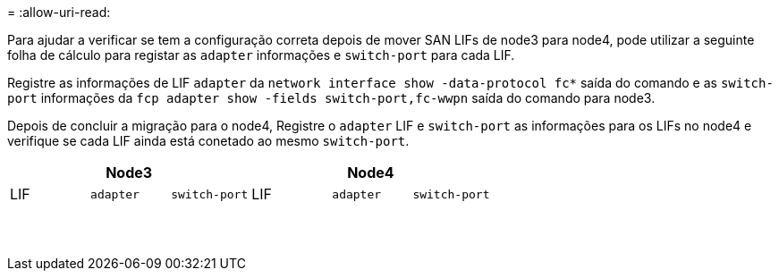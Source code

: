 = 
:allow-uri-read: 


Para ajudar a verificar se tem a configuração correta depois de mover SAN LIFs de node3 para node4, pode utilizar a seguinte folha de cálculo para registar as `adapter` informações e `switch-port` para cada LIF.

Registre as informações de LIF `adapter` da `network interface show -data-protocol fc*` saída do comando e as `switch-port` informações da `fcp adapter show -fields switch-port,fc-wwpn` saída do comando para node3.

Depois de concluir a migração para o node4, Registre o `adapter` LIF e `switch-port` as informações para os LIFs no node4 e verifique se cada LIF ainda está conetado ao mesmo `switch-port`.

[cols="6*"]
|===
3+| Node3 3+| Node4 


| LIF | `adapter` | `switch-port` | LIF | `adapter` | `switch-port` 


|  |  |  |  |  |  


|  |  |  |  |  |  


|  |  |  |  |  |  


|  |  |  |  |  |  


|  |  |  |  |  |  


|  |  |  |  |  |  


|  |  |  |  |  |  


|  |  |  |  |  |  


|  |  |  |  |  |  


|  |  |  |  |  |  


|  |  |  |  |  |  


|  |  |  |  |  |  


|  |  |  |  |  |  


|  |  |  |  |  |  
|===